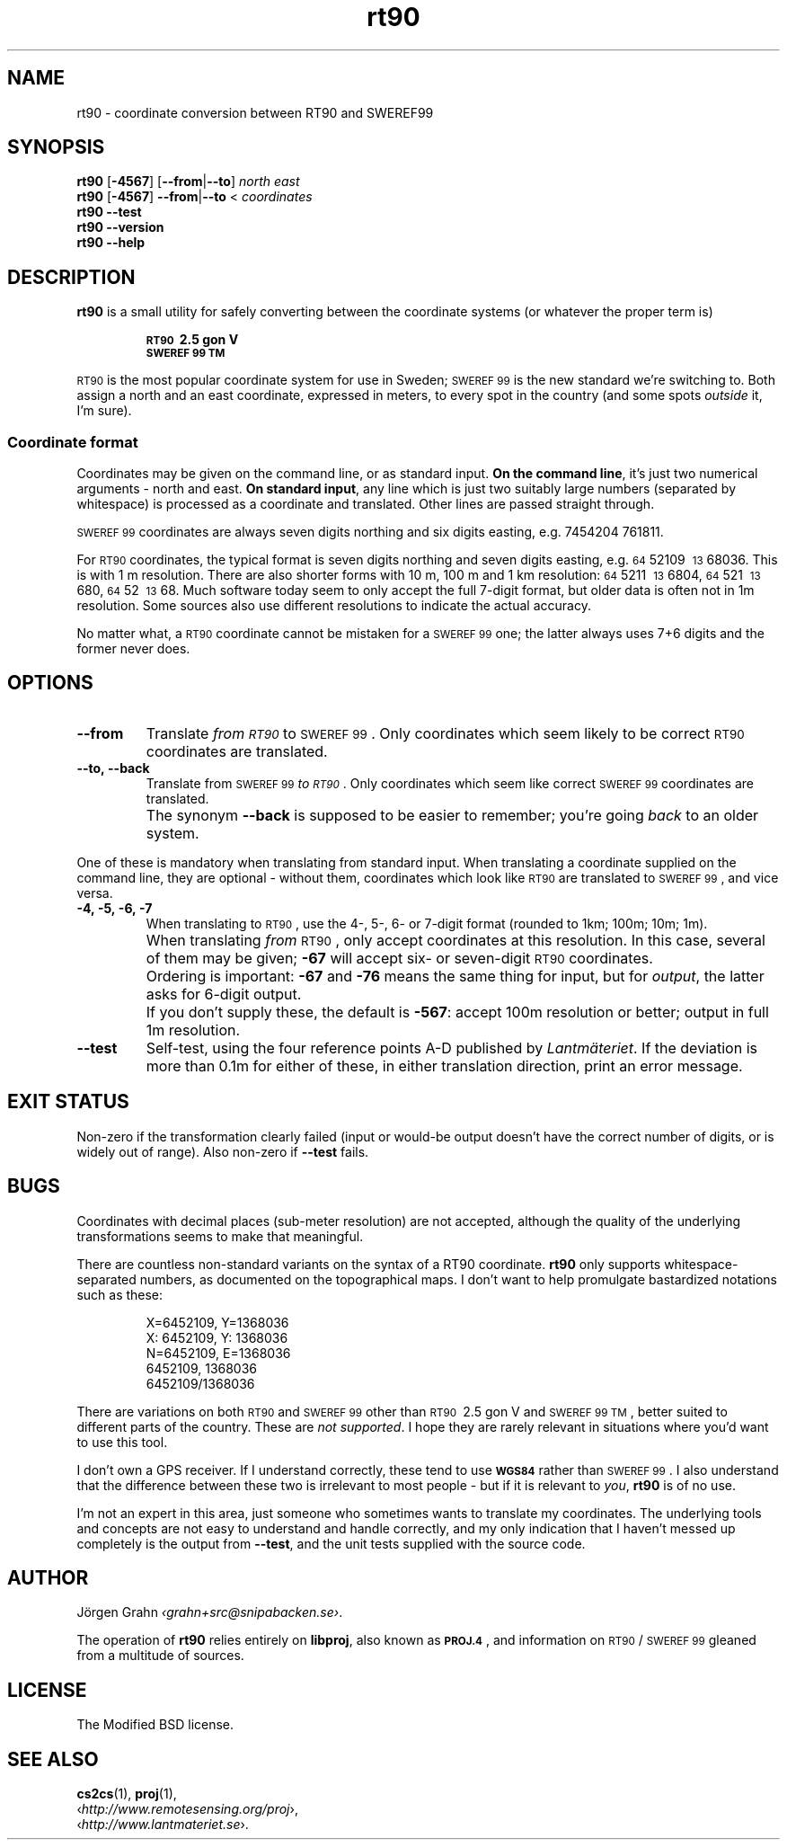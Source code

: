.ss 12 0
.de BP
.IP \\fB\\$*
..
.
.ds rt90 \s-1RT90\s0
.ds sweref99 \s-1SWEREF\ 99\s0
.hw irre-le-vant
.
.
.
.TH rt90 1 "JUL 2012" "RT90" "User Manuals"
.
.SH "NAME"
rt90 \- coordinate conversion between RT90 and SWEREF99
.
.SH "SYNOPSIS"
.
.B rt90
.RB [ \-4567 ]
.RB [ --from | --to ]
.I north
.I east
.
.br
.B rt90
.RB [ \-4567 ]
.BR --from | --to
<
.I coordinates
.
.br
.B rt90
.B --test
.br
.B rt90
.B --version
.br
.B rt90
.B --help
.
.SH "DESCRIPTION"
.
.B rt90
is a small utility for safely converting between
the coordinate systems (or whatever the proper term is)
.IP
.B "\s-1RT90\s0\ 2.5\ gon\ V"
.br
.B "\s-1SWEREF\ 99\ TM\s0"
.PP
\*[rt90] is the most popular coordinate system for use
in Sweden; \*[sweref99] is the new standard we're switching to.
Both assign a north and an east coordinate,
expressed in meters,
to every spot in the country (and some spots
.I outside
it, I'm sure).
.
.
.SS "Coordinate format"
.
Coordinates may be given on the command line, or as standard input.
.BR "On the command line" ,
it's just two numerical arguments \- north and east.
.BR "On standard input" ,
any line which is just two suitably large
numbers (separated by whitespace) is processed as a coordinate and translated.
Other lines are passed straight through.
.PP
\*[sweref99] coordinates are always seven digits northing and six digits easting,
e.g. 7454204\ 761811.
.PP
For \*[rt90] coordinates, the typical format is seven digits northing and
seven digits easting, e.g.
\s-264\s052109\ \s-213\s068036.
This is with 1\ m resolution.
There are also shorter forms with 10\ m, 100\ m and 1\ km resolution:
\s-264\s05211\ \s-213\s06804,
\s-264\s0521\ \s-213\s0680,
\s-264\s052\ \s-213\s068.
Much software today seem to only accept the full 7-digit format,
but older data is often not in 1m resolution. Some sources
also use different resolutions to indicate the actual accuracy.
.PP
No matter what, a \*[rt90] coordinate cannot be mistaken for a \*[sweref99] one;
the latter always uses 7+6 digits and the former never does.
.
.
.SH "OPTIONS"
.
.BP --from
Translate
.I "from \*[rt90]"
to \*[sweref99].
Only coordinates which seem likely to be correct \*[rt90] coordinates
are translated.
.
.BP --to,\ --back
Translate
from \*[sweref99]
.IR "to \*[rt90]" .
Only coordinates which seem like correct \*[sweref99] coordinates
are translated.
.BP
The synonym
.B --back
is supposed to be easier to remember; you're going
.I back
to an older system.
.
.PP
One of these is mandatory when translating from standard input.
When translating a coordinate supplied on the command line,
they are optional \-
without them, coordinates which look like \*[rt90]
are translated to \*[sweref99], and vice versa.
.
.BP \-4,\ \-5,\ \-6,\ \-7
When translating to \*[rt90], use the 4-, 5-, 6- or 7-digit format
(rounded to 1km; 100m; 10m; 1m).
.BP
When translating
.I from
\*[rt90], only accept coordinates at this resolution.
In this case, several of them may be given;
.B \-67
will accept six- or seven-digit \*[rt90] coordinates.
.BP
Ordering is important:
.B \-67
and
.B \-76
means the same thing for input,
but for
.IR output ,
the latter asks for 6-digit output.
.BP
If you don't supply these, the default is
.BR \-567 :
accept 100m resolution or better; output in full 1m resolution.
.
.BP --test
Self-test, using the four reference points A\-D published by
.IR Lantm\(:ateriet .
If the deviation is more than 0.1m for either of these,
in either translation direction, print an error message.
.
.
.SH "EXIT STATUS"
Non-zero if the transformation clearly failed (input or would-be output doesn't
have the correct number of digits, or is widely out of range).
Also non-zero if
.B --test
fails.
.
.
.SH "BUGS"
.
Coordinates with decimal places (sub-meter resolution) are not accepted,
although the quality of the underlying transformations seems to
make that meaningful.
.
.PP
There are countless non-standard variants on the syntax of a
RT90 coordinate.
.B rt90
only supports whitespace-separated numbers, as documented on the
topographical maps. I don't want to
help promulgate bastardized notations such as these:
.IP
.nf
X=6452109,\ Y=1368036
X:\ 6452109,\ Y:\ 1368036
N=6452109,\ E=1368036
6452109,\ 1368036
6452109/1368036
.fi
.
.PP
There are variations on both \*[rt90] and \*[sweref99] other than
\s-1RT90\s0\ 2.5\ gon\ V
and
\s-1SWEREF\ 99\ TM\s0,
better suited to different parts of the country. These are
.IR "not supported" .
I hope they are rarely relevant in situations where you'd want to use
this tool.
.
.PP
I don't own a GPS receiver.
If I understand correctly, these tend to use
.B \s-1WGS84\s0
rather than \*[sweref99].
I also understand that the difference between these two is irrelevant
to most people \-
but if it is relevant to
.IR you ,
.B rt90
is of no use.
.
.PP
I'm not an expert in this area, just someone who sometimes wants to
translate my coordinates.
The underlying tools and concepts are not easy to understand and
handle correctly, and my only indication that I haven't messed up
completely is the output from
.BR --test ,
and the unit tests supplied with the source code.
.
.
.SH "AUTHOR"
.
J\(:orgen Grahn
.IR \[fo]grahn+src@snipabacken.se\[fc] .
.PP
The operation of
.B rt90
relies entirely on
.BR libproj ,
also known as
.BR \s-1PROJ.4\s0 ,
and information on \*[rt90]/\:\*[sweref99] gleaned from
a multitude of sources.
.
.
.SH "LICENSE"
.
The Modified BSD license.
.
.
.SH "SEE ALSO"
.
.BR cs2cs (1),
.BR proj (1),
.br
.RI \[fo] http://www.remotesensing.org/proj \[fc],
.br
.RI \[fo] http://www.lantmateriet.se \[fc].
